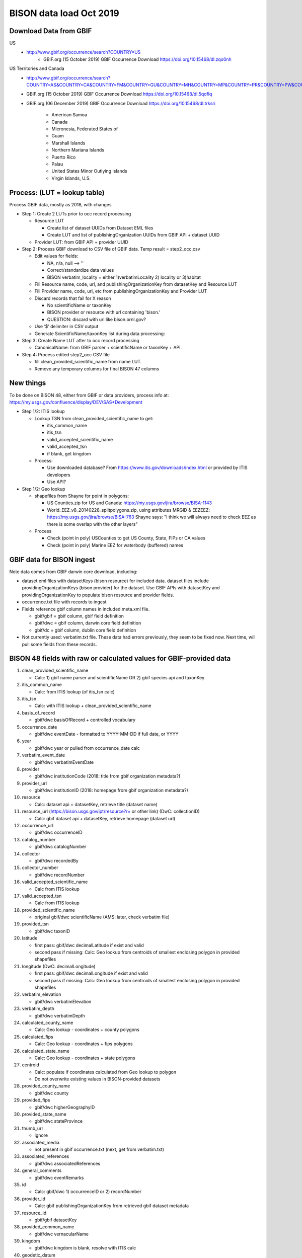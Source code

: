 BISON data load Oct 2019
=======================

Download Data from GBIF 
-----------------------

US
  * http://www.gbif.org/occurrence/search?COUNTRY=US
       * GBIF.org (15 October 2019) GBIF Occurrence Download https://doi.org/10.15468/dl.zqo0nh 


US Territories and Canada
  * http://www.gbif.org/occurrence/search?COUNTRY=AS&COUNTRY=CA&COUNTRY=FM&COUNTRY=GU&COUNTRY=MH&COUNTRY=MP&COUNTRY=PR&COUNTRY=PW&COUNTRY=UM&COUNTRY=VI 
  * GBIF.org (15 October 2019) GBIF Occurrence Download https://doi.org/10.15468/dl.5qoflq 
  * GBIF.org (06 December 2019) GBIF Occurrence Download https://doi.org/10.15468/dl.trksri 

       * American Samoa 
       * Canada 
       * Micronesia, Federated States of 
       * Guam 
       * Marshall Islands 
       * Northern Mariana Islands 
       * Puerto Rico 
       * Palau 
       * United States Minor Outlying Islands 
       * Virgin Islands, U.S. 

Process: (LUT = lookup table)
-----------------------------
Process GBIF data, mostly as 2018, with changes

* Step 1: Create 2 LUTs prior to occ record processing

  * Resource LUT
    
    * Create list of dataset UUIDs from Dataset EML files
    * Create LUT and list of publishingOrganization UUIDs from 
      GBIF API + dataset UUID
  * Provider LUT: from GBIF API + provider UUID 
    
* Step 2: Process GBIF download to CSV file of GBIF data.  Temp result = step2_occ.csv

  * Edit values for fields:
    
    * NA, n/a, null --> ''
    * Correct/standardize data values
    * BISON verbatim_locality = either 1)verbatimLocality 2) locality or 3)habitat
          
  * Fill Resource name, code, url, and publishingOrganizationKey 
    from datasetKey and Resource LUT 
  * Fill Provider name, code, url, etc 
    from publishingOrganizationKey and Provider LUT 
  * Discard records that fail for X reason
    
    * No scientificName or taxonKey
    * BISON provider or resource with url containing 'bison.' 
    * QUESTION: discard with url like bison.ornl.gov?
        
  * Use ‘$’ delimiter in CSV output
  * Generate ScientificName/taxonKey list during data processing: 
    
* Step 3: Create Name LUT after to occ record processing

  * CanonicalName: from GBIF parser + scientificName or taxonKey + API. 
    
* Step 4: Process edited step2_occ CSV file

  * fill clean_provided_scientific_name from name LUT. 
  * Remove any temporary columns for final BISON 47 columns 
  
  
New things 
----------
To be done on BISON 48, either from GBIF or data providers,
process info at: https://my.usgs.gov/confluence/display/DEV/SAS+Development

* Step 1/2: ITIS lookup 
  
  * Lookup TSN from clean_provided_scientific_name to get:

    * itis_common_name
    * itis_tsn
    * valid_accepted_scientific_name
    * valid_accepted_tsn
    * if blank, get kingdom

  * Process: 
  
    * Use downloaded database?  From https://www.itis.gov/downloads/index.html
      or provided by ITIS developers
    * Use API?
  
* Step 1/2: Geo lookup

  * shapefiles from Shayne for point in polygons:

    * US Counties.zip for US and Canada: https://my.usgs.gov/jira/browse/BISA-1143 
    * World_EEZ_v8_20140228_splitpolygons.zip, using attributes MRGID & EEZEEZ: 
      https://my.usgs.gov/jira/browse/BISA-763 
      Shayne says: "I think we will always need to check EEZ as there is some 
      overlap with the other layers"

  * Process
  
    * Check (point in poly) USCounties to get US County, State, FIPs or CA values
    * Check (point in poly) Marine EEZ for waterbody (buffered) names

GBIF data for BISON ingest
--------------------------
Note data comes from GBIF darwin core download, including:

* dataset eml files with datasetKeys (bison resource) for included data.
  dataset files include providingOrganizationKeys (bison provider) for the 
  dataset.  Use GBIF APIs with datasetKey and providingOrganizationKey
  to populate bison resource and provider fields.
* occurrence.txt file with records to ingest
* Fields reference gbif column names in included meta.xml file.  

  * gbif/gbif = gbif column, gbif field definition
  * gbif/dwc = gbif column, darwin core field definition
  * gbif/dc = gbif column, dublin core field definition

* Not currently used: verbatim.txt file.  These data had errors previously, 
  they seem to be fixed now.  Next time, will pull some fields from these 
  records.

           
BISON 48 fields with raw or calculated values for GBIF-provided data
--------------------------------------------------------------------
#. clean_provided_scientific_name

   * Calc: 1) gbif name parser and scientificName OR 
     2) gbif species api and taxonKey
           
#. itis_common_name

   * Calc: from ITIS lookup (of itis_tsn calc)
   
#. itis_tsn 

   * Calc: with ITIS lookup + clean_provided_scientific_name

#. basis_of_record

   * gbif/dwc basisOfRecord + controlled vocabulary 

#. occurrence_date

   * gbif/dwc eventDate - formatted to YYYY-MM-DD if full date, or YYYY

#. year 

   * gbif/dwc year or pulled from occurrence_date calc

#. verbatim_event_date

   * gbif/dwc verbatimEventDate

#. provider

   * gbif/dwc institutionCode (2018: title from gbif organization metadata?)

#. provider_url

   * gbif/dwc institutionID (2018: homepage from gbif organization metadata?)

#. resource

   * Calc: dataset api + datasetKey, retrieve title (dataset name)

#. resource_url (https://bison.usgs.gov/ipt/resource?r= or other link) (DwC: collectionID)

   * Calc: gbif dataset api + datasetKey, retrieve homepage (dataset url)
   
#. occurrence_url

   * gbif/dwc occurrenceID
   
#. catalog_number

   * gbif/dwc catalogNumber
   
#. collector

   * gbif/dwc recordedBy
   
#. collector_number

   * gbif/dwc recordNumber
   
#. valid_accepted_scientific_name

   * Calc from ITIS lookup

#. valid_accepted_tsn

   * Calc from ITIS lookup

#. provided_scientific_name

   * original gbif/dwc scientificName (AMS: later, check verbatim file)

#. provided_tsn

   * gbif/dwc taxonID

#. latitude

   * first pass: gbif/dwc decimalLatitude if exist and valid
   * second pass if missing: Calc: Geo lookup from centroids of smallest 
     enclosing polygon in provided shapefiles

#. longitude (DwC: decimalLongitude)

   * first pass: gbif/dwc decimalLongitude if exist and valid
   * second pass if missing: Calc: Geo lookup from centroids of smallest 
     enclosing polygon in provided shapefiles
   
#. verbatim_elevation

   * gbif/dwc verbatimElevation
   
#. verbatim_depth

   * gbif/dwc verbatimDepth
   
#. calculated_county_name

   * Calc: Geo lookup - coordinates + county polygons
   
#. calculated_fips

   * Calc: Geo lookup - coordinates + fips polygons
   
#. calculated_state_name

   * Calc: Geo lookup - coordinates + state polygons
   
#. centroid

   * Calc: populate if coordinates calculated from Geo lookup to polygon
   * Do not overwrite existing values in BISON-provided datasets
   
#. provided_county_name

   * gbif/dwc county
   
#. provided_fips

   * gbif/dwc higherGeographyID
   
#. provided_state_name

   * gbif/dwc stateProvince
   
#. thumb_url

   * ignore
   
#. associated_media

   * not present in gbif occurrence.txt (next, get from verbatim.txt)
   
#. associated_references

   * gbif/dwc associatedReferences
   
#. general_comments

   * gbif/dwc eventRemarks
   
#. id

   * Calc: gbif/dwc 1) occurrenceID or 2) recordNumber 

#. provider_id

   * Calc: gbif publishingOrganizationKey from retrieved gbif dataset metadata 
   
#. resource_id

   * gbif/gbif datasetKey
   
#. provided_common_name

   * gbif/dwc vernacularName
   
#. kingdom

   * gbif/dwc kingdom is blank, resolve with ITIS calc
   
#. geodetic_datum

   * not present in GBIF occurrence.txt (AMS: next, parse from another field 
     which includes 'GEODETIC_DATUM_ASSUMED' or get from verbatim.txt)

#. coordinate_precision

   * gbif/dwc coordinatePrecision
   
#. coordinate_uncertainty

   * gbif/dwc coordinateUncertaintyInMeters
   
#. verbatim_locality

   * Calc: gbif/dwc 1) verbatimLocality 2) locality 3) habitat
   
#. mrgid

   * Calc: after Geo lookup, polygon + coordinates
   
#. calculated_waterbody 

   * Calc: after Geo lookup geo, polygon + coordinates
   
#. establishment_means

   * Calc: after ITIS lookup, from establishmentMeans table + itis_tsn
     (now or later? if not itis_tsn, calc from establishmentMeans table + 
     clean_provided_scientific_name)
   
#. iso_country_code

   * gbif/dwc countryCode
   
#. license

   * gbif/dc license 
   


